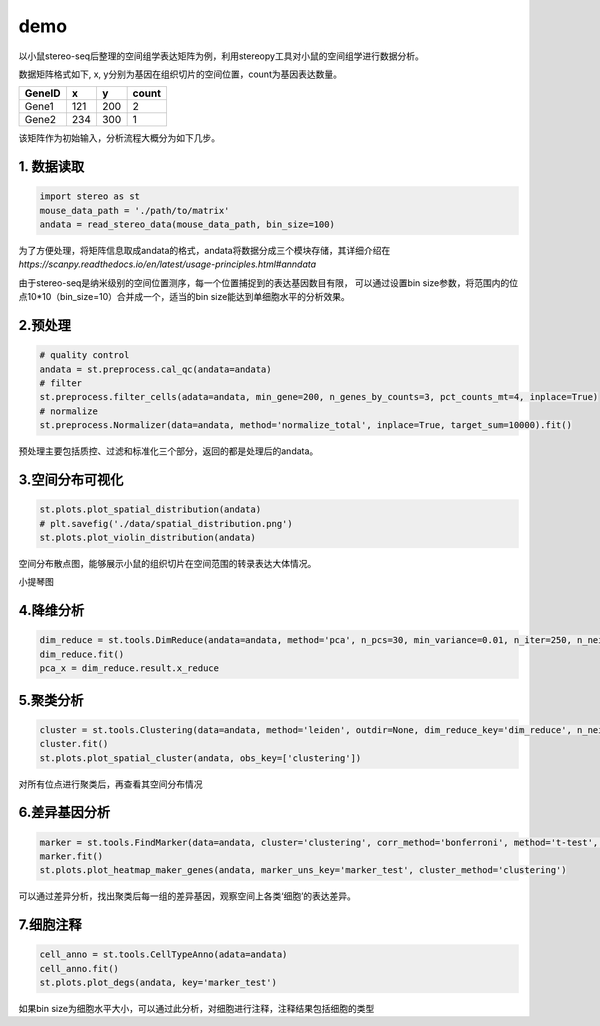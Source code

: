 demo
====

以小鼠stereo-seq后整理的空间组学表达矩阵为例，利用stereopy工具对小鼠的空间组学进行数据分析。

数据矩阵格式如下, x,
y分别为基因在组织切片的空间位置，count为基因表达数量。

+----------+-------+-------+---------+
| GeneID   | x     | y     | count   |
+==========+=======+=======+=========+
| Gene1    | 121   | 200   | 2       |
+----------+-------+-------+---------+
| Gene2    | 234   | 300   | 1       |
+----------+-------+-------+---------+

该矩阵作为初始输入，分析流程大概分为如下几步。

1. 数据读取
~~~~~~~~~~~~

.. code:: python

    import stereo as st
    mouse_data_path = './path/to/matrix'
    andata = read_stereo_data(mouse_data_path, bin_size=100)

为了方便处理，将矩阵信息取成andata的格式，andata将数据分成三个模块存储，其详细介绍在
*https://scanpy.readthedocs.io/en/latest/usage-principles.html#anndata*

由于stereo-seq是纳米级别的空间位置测序，每一个位置捕捉到的表达基因数目有限，
可以通过设置bin
size参数，将范围内的位点10\*10（bin\_size=10）合并成一个，适当的bin size能达到单细胞水平的分析效果。

2.预处理
~~~~~~~~~~~~

.. code:: python

    # quality control
    andata = st.preprocess.cal_qc(andata=andata)
    # filter
    st.preprocess.filter_cells(adata=andata, min_gene=200, n_genes_by_counts=3, pct_counts_mt=4, inplace=True)
    # normalize
    st.preprocess.Normalizer(data=andata, method='normalize_total', inplace=True, target_sum=10000).fit()

预处理主要包括质控、过滤和标准化三个部分，返回的都是处理后的andata。

3.空间分布可视化
~~~~~~~~~~~~~~~~~~~~~~~~~~~~~~~~~~~~

.. code:: python

    st.plots.plot_spatial_distribution(andata)
    # plt.savefig('./data/spatial_distribution.png')
    st.plots.plot_violin_distribution(andata)

.. image:: ../_static/spatial_distribution.png

空间分布散点图，能够展示小鼠的组织切片在空间范围的转录表达大体情况。

.. image:: ../_static/violin_distribution.png

小提琴图

4.降维分析
~~~~~~~~~~~~~~~~~~~~~~~~~~

.. code:: python

    dim_reduce = st.tools.DimReduce(andata=andata, method='pca', n_pcs=30, min_variance=0.01, n_iter=250, n_neighbors=10, min_dist=0.3, inplace=False, name='dim_reduce')
    dim_reduce.fit()
    pca_x = dim_reduce.result.x_reduce



5.聚类分析
~~~~~~~~~

.. code:: python

    cluster = st.tools.Clustering(data=andata, method='leiden', outdir=None, dim_reduce_key='dim_reduce', n_neighbors=30, normalize_key='cluster_normalize', normalize_method=None, nor_target_sum=10000, name='clustering')
    cluster.fit()
    st.plots.plot_spatial_cluster(andata, obs_key=['clustering'])

.. image:: ../_static/spatial_cluster.png

对所有位点进行聚类后，再查看其空间分布情况

6.差异基因分析
~~~~~~~~~~~~~

.. code:: python

    marker = st.tools.FindMarker(data=andata, cluster='clustering', corr_method='bonferroni', method='t-test', name='marker_test')
    marker.fit()
    st.plots.plot_heatmap_maker_genes(andata, marker_uns_key='marker_test', cluster_method='clustering')


.. image:: ../_static/heatmap.png

可以通过差异分析，找出聚类后每一组的差异基因，观察空间上各类‘细胞’的表达差异。

7.细胞注释
~~~~~~~~~~~~

.. code:: python

    cell_anno = st.tools.CellTypeAnno(adata=andata)
    cell_anno.fit()
    st.plots.plot_degs(andata, key='marker_test')

.. image:: ../_static/degs.png

如果bin size为细胞水平大小，可以通过此分析，对细胞进行注释，注释结果包括细胞的类型